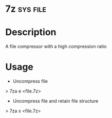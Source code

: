

* 7z								   :sys:file:
* Description
A file compressor with a high compression ratio

* Usage
+ Uncompress file
> 7za e <file.7z>

+ Uncompress file and retain file structure
> 7za x <file.7z>
